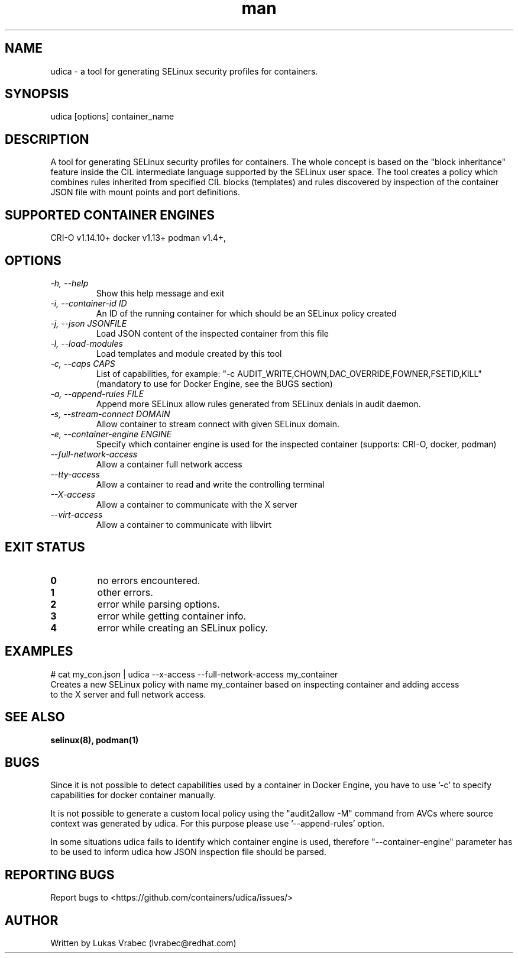 .\" Copyright (C) 2018 Lukas Vrabec, <lvrabec@redhat.com>
.\"
.\" This program is free software: you can redistribute it and/or modify
.\" it under the terms of the GNU General Public License as published by
.\" the Free Software Foundation, either version 3 of the License, or
.\" (at your option) any later version.
.\"
.\" This program is distributed in the hope that it will be useful,
.\" but WITHOUT ANY WARRANTY; without even the implied warranty of
.\" MERCHANTABILITY or FITNESS FOR A PARTICULAR PURPOSE.  See the
.\" GNU General Public License for more details.
.\"
.\" You should have received a copy of the GNU General Public License
.\" along with this program.  If not, see <https://www.gnu.org/licenses/>.

.\" A man page for udica.
.\" Contact lvrabec@redhat.com to report errors or typos.
.TH man 8 "17 February 2019" "1.1" "udica man page"

.SH NAME
udica \- a tool for generating SELinux security profiles for containers.

.SH SYNOPSIS
udica [options] container_name

.SH DESCRIPTION
A tool for generating SELinux security profiles for containers. The whole concept is based on the "block inheritance" feature inside the CIL intermediate language supported by the SELinux user space. The tool creates a policy which combines rules inherited from specified CIL blocks (templates) and rules discovered by inspection of the container JSON file with mount points and port definitions.

.SH SUPPORTED CONTAINER ENGINES
CRI-O v1.14.10+
docker v1.13+
podman v1.4+,

.SH OPTIONS
.TP
.I  \-h, \-\-help
Show this help message and exit

.TP
.I   \-i, \-\-container\-id ID
An ID of the running container for which should be an SELinux policy created

.TP
.I   \-j, \-\-json JSONFILE
Load JSON content of the inspected container from this file

.TP
.I   \-l, \-\-load\-modules
Load templates and module created by this tool

.TP
.I  \-c, \-\-caps CAPS
List of capabilities, for example: "\-c AUDIT\_WRITE,CHOWN,DAC\_OVERRIDE,FOWNER,FSETID,KILL"
(mandatory to use for Docker Engine, see the BUGS section)

.TP
.I  \-a, \-\-append-rules FILE
Append more SELinux allow rules generated from SELinux denials in audit daemon.

.TP
.I  \-s, \-\-stream-connect DOMAIN
Allow container to stream connect with given SELinux domain.

.TP
.I \-e, \-\-container-engine ENGINE
Specify which container engine is used for the inspected container (supports: CRI-O, docker, podman)

.TP
.I   \-\-full\-network\-access
Allow a container full network access

.TP
.I   \-\-tty\-access
Allow a container to read and write the controlling terminal

.TP
.I   \-\-X\-access
Allow a container to communicate with the X server

.TP
.I   \-\-virt\-access
Allow a container to communicate with libvirt

.SH EXIT STATUS
.TP
.B 0
no errors encountered.
.TP
.B 1
other errors.
.TP
.B 2
error while parsing options.
.TP
.B 3
error while getting container info.
.TP
.B 4
error while creating an SELinux policy.

.SH EXAMPLES
.nf
# cat my_con.json | udica \-\-x\-access \-\-full\-network\-access my_container
Creates a new SELinux policy with name my_container based on inspecting container and adding access
to the X server and full network access.

.SH SEE ALSO
.BR selinux(8),
.BR podman(1)

.SH BUGS
Since it is not possible to detect capabilities used by a container in Docker Engine,
you have to use '-c' to specify capabilities for docker container manually.

It is not possible to generate a custom local policy using the "audit2allow -M" command from AVCs where source context was generated by udica. For this purpose please use '--append-rules' option.

 In some situations udica fails to identify which container engine is used, therefore "--container-engine" parameter has to be used to inform udica how JSON inspection file should be parsed.

.SH REPORTING BUGS
Report bugs to <https://github.com/containers/udica/issues/>

.SH AUTHOR
Written by Lukas Vrabec (lvrabec@redhat.com)
